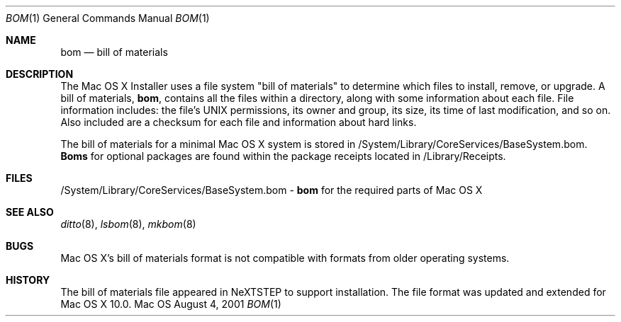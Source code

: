 .\""Copyright (c) 2001 Apple Computer, Inc. All Rights Reserved.
.\"The contents of this file constitute Original Code as defined in and are 
.\"subject to the Apple Public Source License Version 1.2 (the 'License'). 
.\"You may not use this file except in compliance with the
.\"License. Please obtain a copy of the License at 
.\"http://www.apple.com/publicsource and read it before using this file.
.\"
.\"This Original Code and all software distributed under the License are 
.\"distributed on an 'AS IS' basis, WITHOUT WARRANTY OF ANY KIND, EITHER 
.\"EXPRESS OR IMPLIED, AND APPLE
.\"HEREBY DISCLAIMS ALL SUCH WARRANTIES, INCLUDING WITHOUT LIMITATION, ANY 
.\"WARRANTIES OF MERCHANTABILITY, FITNESS FOR A PARTICULAR PURPOSE,
.\"QUIET ENJOYMENT OR NON-INFRINGEMENT. Please see the License for the 
.\"specific language governing rights and limitations under the License."
.Dd August 4, 2001
.Dt BOM 1
.Os Mac OS X
.Sh NAME
.Nm bom
.Nd bill of materials 
.Sh DESCRIPTION
The Mac OS X Installer uses a file system "bill of materials" to determine which files to install, remove, or upgrade. A bill of materials, 
.Nm bom ,
contains all the files within a directory, along with some information about each file. File information includes: the file's UNIX permissions, its owner and group, its size, its time of last modification, and so on.  Also included are a checksum for each file and information about hard links.
.Pp
The bill of materials for a minimal Mac OS X system is stored in /System/Library/CoreServices/BaseSystem.bom.
.Nm Boms
for optional packages are found within the package receipts located in /Library/Receipts.
.Sh FILES
/System/Library/CoreServices/BaseSystem.bom -
.Nm 
for the required parts of Mac OS X
.Sh SEE ALSO 
.Xr ditto 8 , 
.Xr lsbom 8 ,
.Xr mkbom 8
.Sh BUGS 
Mac OS X's bill of materials format is not compatible with formats from older operating systems.
.Sh HISTORY
The bill of materials file appeared in NeXTSTEP to support installation. The file format was updated and extended for Mac OS X 10.0.

